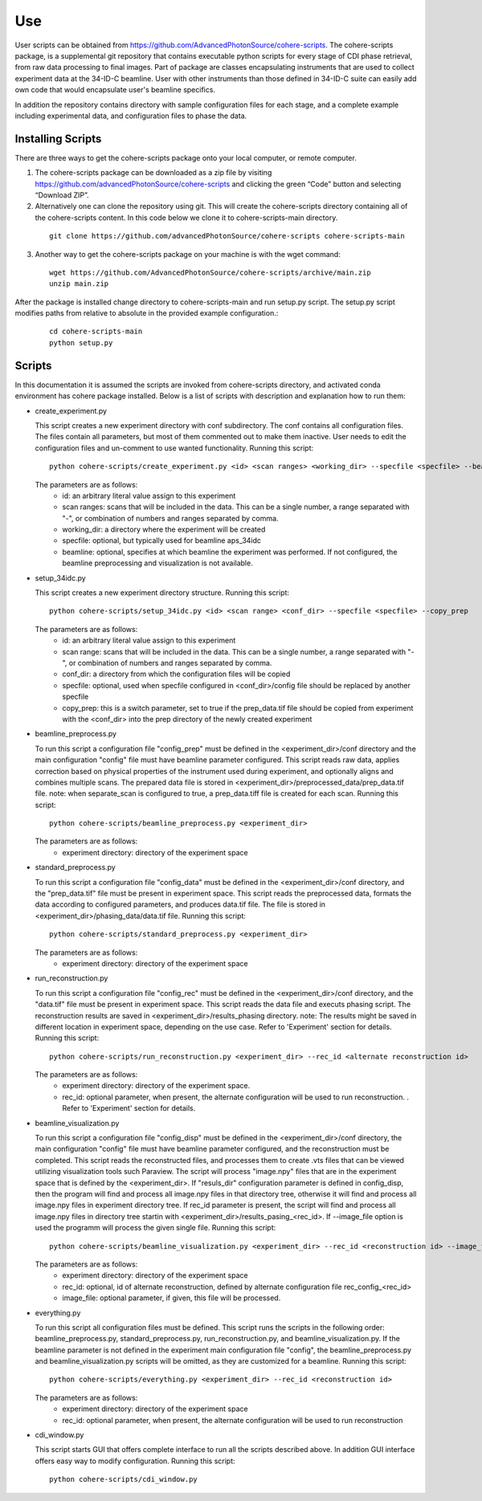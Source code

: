 .. _use:

Use
===
| User scripts can be obtained from https://github.com/AdvancedPhotonSource/cohere-scripts. The cohere-scripts package, is a supplemental git repository that contains executable python scripts for every stage of CDI phase retrieval, from raw data processing to final images. Part of package are classes encapsulating instruments that are used to collect experiment data at the 34-ID-C beamline. User with other instruments than those defined in 34-ID-C suite can easily add own code that would encapsulate user's beamline specifics.
In addition the repository contains directory with sample configuration files for each stage, and a complete example including experimental data, and configuration files to phase the data.

Installing Scripts
##################
| There are three ways to get the cohere-scripts package onto your local computer, or remote computer.

1. The cohere-scripts package can be downloaded as a zip file by visiting https://github.com/advancedPhotonSource/cohere-scripts and clicking the green “Code” button and selecting “Download ZIP”.

2. Alternatively one can clone the repository using git. This will create the cohere-scripts directory containing all of the cohere-scripts content. In this code below we clone it to cohere-scripts-main directory.
   
  ::

        git clone https://github.com/advancedPhotonSource/cohere-scripts cohere-scripts-main

3. Another way to get the cohere-scripts package on your machine is with the wget command:
   
  ::

        wget https://github.com/AdvancedPhotonSource/cohere-scripts/archive/main.zip
        unzip main.zip

| After the package is installed change directory to cohere-scripts-main and run setup.py script. The setup.py script modifies paths from relative to absolute in the provided example configuration.:
   
  ::

        cd cohere-scripts-main
        python setup.py

Scripts
####### 
| In this documentation it is assumed the scripts are invoked from cohere-scripts directory, and activated conda environment has cohere package installed. Below is a list of scripts with description and explanation how to run them:

- create_experiment.py

  This script creates a new experiment directory with conf subdirectory. The conf contains all configuration files. The files contain all parameters, but most of them commented out to make them inactive. User needs to edit the configuration files and un-comment to use wanted functionality.
  Running this script:
  ::

        python cohere-scripts/create_experiment.py <id> <scan ranges> <working_dir> --specfile <specfile> --beamline <beamline>

  The parameters are as follows:
     * id: an arbitrary literal value assign to this experiment
     * scan ranges: scans that will be included in the data. This can be a single number, a range separated with "-", or combination of numbers and ranges separated by comma.
     * working_dir: a directory where the experiment will be created
     * specfile: optional, but typically used for beamline aps_34idc
     * beamline: optional, specifies at which beamline the experiment was performed. If not configured, the beamline preprocessing and visualization is not available.

- setup_34idc.py

  This script creates a new experiment directory structure.
  Running this script:
  ::

        python cohere-scripts/setup_34idc.py <id> <scan range> <conf_dir> --specfile <specfile> --copy_prep

  The parameters are as follows:
     * id: an arbitrary literal value assign to this experiment
     * scan range: scans that will be included in the data. This can be a single number, a range separated with "-", or combination of numbers and ranges separated by comma.
     * conf_dir: a directory from which the configuration files will be copied
     * specfile: optional, used when specfile configured in <conf_dir>/config file should be replaced by another specfile
     * copy_prep: this is a switch parameter, set to true if the prep_data.tif file should be copied from experiment with the <conf_dir> into the prep directory of the newly created experiment

- beamline_preprocess.py

  To run this script a configuration file "config_prep" must be defined in the <experiment_dir>/conf directory and the main configuration "config" file must have beamline parameter configured. This script reads raw data, applies correction based on physical properties of the instrument used during experiment, and optionally aligns and combines multiple scans. The prepared data file is stored in <experiment_dir>/preprocessed_data/prep_data.tif file.
  note: when separate_scan is configured to true, a prep_data.tiff file is created for each scan.
  Running this script:
  ::

        python cohere-scripts/beamline_preprocess.py <experiment_dir>

  The parameters are as follows:
     - experiment directory: directory of the experiment space

- standard_preprocess.py

  To run this script a configuration file "config_data" must be defined in the <experiment_dir>/conf directory, and the "prep_data.tif" file must be present in experiment space. This script reads the preprocessed data, formats the data according to configured parameters, and produces data.tif file. The file is stored in <experiment_dir>/phasing_data/data.tif file.
  Running this script:
  ::

        python cohere-scripts/standard_preprocess.py <experiment_dir>

  The parameters are as follows:
     * experiment directory: directory of the experiment space

- run_reconstruction.py

  To run this script a configuration file "config_rec" must be defined in the <experiment_dir>/conf directory, and the "data.tif" file must be present in experiment space. This script reads the data file and executs phasing script. The reconstruction results are saved in <experiment_dir>/results_phasing directory.
  note: The results might be saved in different location in experiment space, depending on the use case. Refer to 'Experiment' section for details.
  Running this script:
  ::

        python cohere-scripts/run_reconstruction.py <experiment_dir> --rec_id <alternate reconstruction id>

  The parameters are as follows:
     * experiment directory: directory of the experiment space.
     * rec_id: optional parameter, when present, the alternate configuration will be used to run reconstruction. . Refer to 'Experiment' section for details.

- beamline_visualization.py

  To run this script a configuration file "config_disp" must be defined in the <experiment_dir>/conf directory, the main configuration "config" file must have beamline parameter configured, and the reconstruction must be completed. This script reads the reconstructed files, and processes them to create .vts files that can be viewed utilizing visualization tools such Paraview. The script will process "image.npy" files that are in the experiment space that is defined by the <experiment_dir>. If "resuls_dir" configuration parameter is defined in config_disp, then the program will find and process all image.npy files in that directory tree, otherwise it will find and process all image.npy files in experiment directory tree. If rec_id parameter is present, the script will find and process all image.npy files in directory tree startin with <experiment_dir>/results_pasing_<rec_id>. If --image_file option is used the programm will process the given single file.
  Running this script:
  ::

        python cohere-scripts/beamline_visualization.py <experiment_dir> --rec_id <reconstruction id> --image_file <image_file>

  The parameters are as follows:
     * experiment directory: directory of the experiment space
     * rec_id: optional, id of alternate reconstruction, defined by alternate configuration file rec_config_<rec_id>
     * image_file: optional parameter, if given, this file will be processed.

- everything.py

  To run this script all configuration files must be defined. This script runs the scripts in the following order: beamline_preprocess.py, standard_preprocess.py, run_reconstruction.py, and beamline_visualization.py. If the beamline parameter is not defined in the experiment main configuration file "config", the beamline_preprocess.py and beamline_visualization.py scripts will be omitted, as they are customized for a beamline.
  Running this script:
  ::

        python cohere-scripts/everything.py <experiment_dir> --rec_id <reconstruction id>

  The parameters are as follows:
     * experiment directory: directory of the experiment space
     * rec_id: optional parameter, when present, the alternate configuration will be used to run reconstruction

- cdi_window.py

  This script starts GUI that offers complete interface to run all the scripts described above. In addition GUI interface offers easy way to modify configuration.
  Running this script:
  ::

        python cohere-scripts/cdi_window.py

